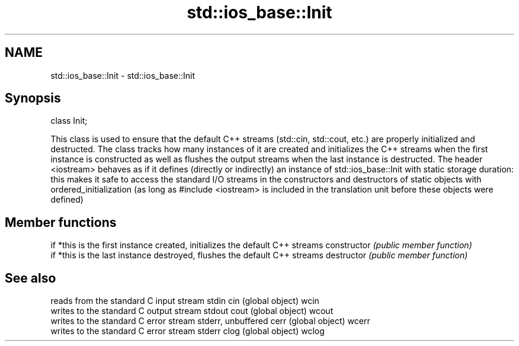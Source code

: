 .TH std::ios_base::Init 3 "2020.03.24" "http://cppreference.com" "C++ Standard Libary"
.SH NAME
std::ios_base::Init \- std::ios_base::Init

.SH Synopsis

class Init;

This class is used to ensure that the default C++ streams (std::cin, std::cout, etc.) are properly initialized and destructed. The class tracks how many instances of it are created and initializes the C++ streams when the first instance is constructed as well as flushes the output streams when the last instance is destructed.
The header <iostream> behaves as if it defines (directly or indirectly) an instance of std::ios_base::Init with static storage duration: this makes it safe to access the standard I/O streams in the constructors and destructors of static objects with ordered_initialization (as long as #include <iostream> is included in the translation unit before these objects were defined)

.SH Member functions


              if *this is the first instance created, initializes the default C++ streams
constructor   \fI(public member function)\fP
              if *this is the last instance destroyed, flushes the default C++ streams
destructor    \fI(public member function)\fP


.SH See also


      reads from the standard C input stream stdin
cin   (global object)
wcin
      writes to the standard C output stream stdout
cout  (global object)
wcout
      writes to the standard C error stream stderr, unbuffered
cerr  (global object)
wcerr
      writes to the standard C error stream stderr
clog  (global object)
wclog




